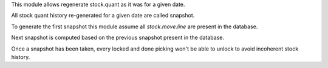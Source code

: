 This module allows regenerate stock.quant as it was for a given date.

All stock quant history re-generated for a given date are called snapshot.

To generate the first snapshot this module assume all `stock.move.line`
are present in the database.

Next snapshot is computed based on the previous snapshot present in the database.

Once a snapshot has been taken, every locked and done picking won't be able to unlock
to avoid incoherent stock history.
